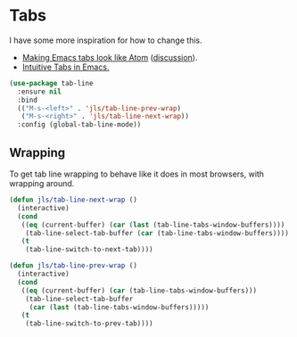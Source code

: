 #+PROPERTY: header-args:emacs-lisp :results output silent
* Tabs

I have some more inspiration for how to change this.

- [[https://andreyor.st/posts/2020-05-10-making-emacs-tabs-look-like-in-atom/][Making Emacs tabs look like Atom]] ([[https://www.reddit.com/r/emacs/comments/gh8580/making_emacs_27_tabs_look_like_in_atom/][discussion]]).
- [[https://github.com/thread314/intuitive-tab-line-mode][Intuitive Tabs in Emacs.]]

#+begin_src emacs-lisp
(use-package tab-line
  :ensure nil
  :bind
  (("M-s-<left>" . 'jls/tab-line-prev-wrap)
   ("M-s-<right>" . 'jls/tab-line-next-wrap))
  :config (global-tab-line-mode))
#+end_src

** Wrapping

To get tab line wrapping to behave like it does in most browsers, with wrapping around.

#+begin_src emacs-lisp
(defun jls/tab-line-next-wrap ()
  (interactive)
  (cond
   ((eq (current-buffer) (car (last (tab-line-tabs-window-buffers))))
    (tab-line-select-tab-buffer (car (tab-line-tabs-window-buffers))))
   (t
    (tab-line-switch-to-next-tab))))

(defun jls/tab-line-prev-wrap ()
  (interactive)
  (cond
   ((eq (current-buffer) (car (tab-line-tabs-window-buffers)))
    (tab-line-select-tab-buffer
     (car (last (tab-line-tabs-window-buffers)))))
   (t
    (tab-line-switch-to-prev-tab))))
#+end_src
